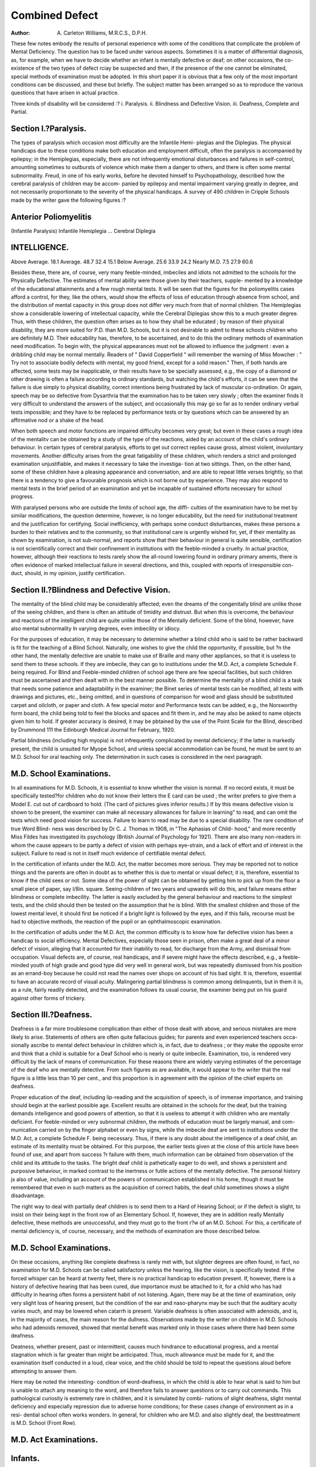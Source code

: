 Combined Defect
================

:Author: A. Carleton Williams, M.R.C.S., D.P.H.

These few notes embody the results of personal experience with some of
the conditions that complicate the problem of Mental Deficiency. The question
has to be faced under various aspects. Sometimes it is a matter of differential
diagnosis, as, for example, when we have to decide whether an infant is mentally
defective or deaf; on other occasions, the co-existence of the two types of defect
rciay be suspected and then, if the presence of the one cannot be eliminated,
special methods of examination must be adopted. In this short paper it is obvious
that a few only of the most important conditions can be discussed, and these but
briefly. The subject matter has been arranged so as to reproduce the various
questions that have arisen in actual practice.

Three kinds of disability will be considered :?
i. Paralysis.
ii. Blindness and Defective Vision.
iii. Deafness, Complete and Partial.

Section I.?Paralysis.
----------------------

The types of paralysis which occasion most difficulty are the Infantile Hemi-
plegias and the Diplegias. The physical handicaps due to these conditions make
both education and employment difficult, often the paralysis is accompanied by
epilepsy; in the Hemiplegias, especially, there are not infrequently emotional
disturbances and failures in self-control, amounting sometimes to outbursts of
violence which make them a danger to others, and there is often some mental
subnormality. Freud, in one of his early works, before he devoted himself to
Psychopathology, described how the cerebral paralysis of children may be accom-
panied by epilepsy and mental impairment varying greatly in degree, and not
necessarily proportionate to the severity of the physical handicaps.
A survey of 490 children in Cripple Schools made by the writer gave the
following figures :?

Anterior Poliomyelitis
-----------------------

(Infantile Paralysis)
Infantile Hemiplegia ...
Cerebral Diplegia

INTELLIGENCE.
-------------

Above Average.
18.1
Average.
48.7
32.4
15.1
Below Average.
25.6
33.9
24.2
Nearly M.D.
7.5
27.9
60.6

Besides these, there are, of course, very many feeble-minded, imbeciles and
idiots not admitted to the schools for the Physically Defective.
The estimates of mental ability were those given by their teachers, supple-
mented by a knowledge of the educational attainments and a few rough mental
tests. It will be seen that the figures for the poliomyelitis cases afford a control,
for they, like the others, would show the effects of loss of education through
absence from school, and the distribution of mental capacity in this group does
not differ very much from that of normal children. The Hemiplegias show a
considerable lowering of intellectual capacity, while the Cerebral Diplegias show
this to a much greater degree. Thus, with these children, the question often
arises as to how they shall be educated ; by reason of their physical disability,
they are more suited for P.D. than M.D. Schools, but it is not desirable to
admit to these schools children who are definitely M.D. Their educability has,
therefore, to be ascertained, and to do this the ordinary methods of examination
need modification. To begin with, the physical appearances must not be allowed
to influence the judgment : even a dribbling child may be normal mentally. Readers
of " David Copperfield " will remember the warning of Miss Mowcher : " Try
not to associate bodily defects with mental, my good friend, except for a solid
reason." Then, if both hands are affected, some tests may be inapplicable, or
their results have to be specially assessed, e.g., the copy of a diamond or other
drawing is often a failure according to ordinary standards, but watching the
child's efforts, it can be seen that the failure is due simply to physical disability,
correct intentions being frustrated by lack of muscular co-ordination. Or again,
speech may be so defective from Dysarthria that the examination has to be taken
very slowly ; often the examiner finds it very difficult to understand the answers
of the subject, and occasionally this may go so far as to render ordinary verbal
tests impossible; and they have to be replaced by performance tests or by questions
which can be answered by an affirmative nod or a shake of the head.

When both speech and motor functions are impaired difficulty becomes very
great; but even in these cases a rough idea of the mentalitv can be obtained
by a study of the type of the reactions, aided by an account of the child's
ordinary behaviour. In certain types of cerebral paralysis, efforts to get out correct
replies cause gross, almost violent, involuntary movements. Another difficulty
arises from the great fatigability of these children, which renders a strict and
prolonged examination unjustifiable, and makes it necessary to take the investiga-
tion at two sittings. Then, on the other hand, some of these children have a
pleasing appearance and conversation, and are able to repeat little verses brightly,
so that there is a tendency to give a favourable prognosis which is not borne
out by experience. They may also respond to mental tests in the brief period
of an examination and yet be incapable of sustained efforts necessary for school
progress.

With paralysed persons who are outside the limits of school age, the diffi-
culties of the examination have to be met by similar modifications, the question
determine, however, is no longer educability, but the need for institutional
treatment and the justification for certifying. Social inefficiency, with perhaps
some conduct disturbances, makes these persons a burden to their relatives and to
the community, so that institutional care is urgently wished for, yet, if their
mentality as shown by examination, is not sub-normal, and reports show that their
behaviour in general is quite sensible, certification is not scientifically correct and
their confinement in institutions with the feeble-minded a cruelty. In actual practice,
however, although their reactions to tests rarely show the all-round lowering found
in ordinary primary aments, there is often evidence of marked intellectual
failure in several directions, and this, coupled with reports of irresponsible con-
duct, should, in my opinion, justify certification.

Section II.?Blindness and Defective Vision.
--------------------------------------------

The mentality of the blind child may be considerably affected; even the
dreams of the congenitally blind are unlike those of the seeing children, and there
is often an attitude of timidity and distrust. But when this is overcome, the
behaviour and reactions of the intelligent child are quite unlike those of the
Mentally deficient. Some of the blind, however, have also mental subnormality
ln varying degrees, even imbecility or idiocy.

For the purposes of education, it may be necessary to determine whether
a blind child who is said to be rather backward is fit for the teaching of a Blind
School. Naturally, one wishes to give the child the opportunity, if possible, but
?n the other hand, the mentally defective are unable to make use of Braille and
many other appliances, so that it is useless to send them to these schools. If
they are imbecile, they can go to institutions under the M.D. Act, a complete
Schedule F. being required. For Blind and Feeble-minded children of school age
there are few special facilities, but such children must be ascertained and then
dealt with in the best manner possible. To determine the mentality of a blind
child is a task that needs some patience and adaptability in the examiner; the
Binet series of mental tests can be modified, all tests with drawings and pictures,
etc., being omitted, and in questions of comparison for wood and glass should be
substituted carpet and oilcloth, or paper and cloth. A few special motor and
Performance tests can be added, e.g., the Norsworthy form board, the child being
told to feel the blocks and spaces and fit them in, and he may also be asked to
name objects given him to hold. If greater accuracy is desired, it may be
pbtained by the use of the Point Scale for the Blind, described by Drummond
111 the Edinburgh Medical Journal for February, 1920.

Partial blindness (including high myopia) is not infrequently complicated by
mental deficiency; if the latter is markedly present, the child is unsuited for
Myope School, and unless special accommodation can be found, he must be sent
to an M.D. School for oral teaching only. The determination in such cases is
considered in the next paragraph.

M.D. School Examinations.
-------------------------

In all examinations for M.D. Schools, it is essential to know whether the
vision is normal. If no record exists, it must be specifically tested?for children
who do not know their letters the E card can be used ; the writer prefers to
give them a Model E. cut out of cardboard to hold. (The card of pictures
gives inferior results.) If by this means defective vision is shown to be present,
the examiner can make all necessary allowances for failure in learning" to read,
and can omit the tests which need good vision for success. Failure to learn to
read may be due to a special disability. The rare condition of true Word Blind-
ness was described by Dr C. J. Thomas in 1908, in "The Aphasias of Child-
hood," and more recently Miss Fildes has investigated its psychology (British
Journal of Psychology for 1921). There are also many non-readers in whom the
cause appears to be partly a defect of vision with perhaps eye-strain, and a lack
of effort and of interest in the subject. Failure to read is not in itself much
evidence of certifiable mental defect.

In the certification of infants under the M.D. Act, the matter becomes more
serious. They may be reported not to notice things and the parents are often
in doubt as to whether this is due to mental or visual defect; it is, therefore,
essential to know if the child sees or not. Some idea of the power of sight
can be obtained by getting him to pick up from the floor a small piece of paper,
say l/8in. square. Seeing-children of two years and upwards will do this, and
failure means either blindness or complete imbecility. The latter is easily excluded
by the general behaviour and reactions to the simplest tests, and the child should
then be tested on the assumption that he is blind. With the smallest children
and those of the lowest mental level, it should first be noticed if a bright light is
followed by the eyes, and if this fails, recourse must be had to objective methods,
the reaction of the pupil or an ophthalmoscopic examination.

In the certification of adults under the M.D. Act, the common difficulty is to
know how far defective vision has been a handicap to social efficiency. Mental
Defectives, especially those seen in prison, often make a great deal of a minor
defect of vision, alleging that it accounted for their inability to read, for discharge
from the Army, and dismissal from occupation. Visual defects are, of course,
real handicaps, and if severe might have the effects described, e.g., a feeble-
minded youth of high grade and good type did very well in general work, but was
repeatedly dismissed from his position as an errand-boy because he could not read
the names over shops on account of his bad sight. It is, therefore, essential
to have an accurate record of visual acuity. Malingering partial blindness is
common among delinquents, but in them it is, as a rule, fairly readily detected,
and the examination follows its usual course, the examiner being put on his
guard against other forms of trickery.

Section III.?Deafness.
----------------------

Deafness is a far more troublesome complication than either of those dealt
with above, and serious mistakes are more likely to arise. Statements of others
are often quite fallacious guides; for parents and even experienced teachers occa-
sionally ascribe to mental defect behaviour in children which is, in fact, due to
deafness ; or they make the opposite error and think that a child is suitable for
a Deaf School who is nearly or quite imbecile. Examination, too, is
rendered very difficult by the lack of means of communication. For these reasons
there are widely varying estimates of the percentage of the deaf who are mentally
detective. From such figures as are available, it would appear to the writer
that the real figure is a little less than 10 per cent., and this proportion is in
agreement with the opinion of the chief experts on deafness.

Proper education of the deaf, including lip-reading and the acquisition of
speech, is of immense importance, and training should begin at the earliest
possible age. Excellent results are obtained in the schools for the deaf, but the
training demands intelligence and good powers of attention, so that it is useless
to attempt it with children who are mentally deficient. For feeble-minded or very
subnormal children, the methods of education must be largely manual, and com-
munication carried on by the finger alphabet or even by signs, while the imbecile
deaf are sent to institutions under the M.D. Act, a complete Schedule F. being
necessary. Thus, if there is any doubt about the intelligence of a deaf child, an
estimate of its mentality must be obtained. For this purpose, the earlier tests
given at the close of this article have been found of use, and apart from success
?r failure with them, much information can be obtained from observation of the
child and its attitude to the tasks. The bright deaf child is pathetically eager to
do well, and shows a persistent and purposive behaviour, in marked contrast
to the inertness or futile actions of the mentally defective. The personal history
js also of value, including an account of the powers of communication established
in his home, though it must be remembered that even in such matters as the
acquisition of correct habits, the deaf child sometimes shows a slight disadvantage.

The right way to deal with partially deaf children is to send them to a
Hard of Hearing School; or if the defect is slight, to insist on their being kept
in the front row of an Elementary School. If, however, they are in addition really
Mentally defective, these methods are unsuccessful, and they must go to the front
r?w of an M.D. School. For this, a certificate of mental deficiency is, of course,
necessary, and the methods of examination are those described below.

M.D. School Examinations.
--------------------------

On these occasions, anything like complete deafness is rarely met with, but
slighter degrees are often found, in fact, no examination for M.D. Schools can
be called satisfactory unless the hearing, like the vision, is specifically tested.
If the forced whisper can be heard at twenty feet, there is no practical handicap
to education present. If, however, there is a history of defective hearing that
has been cured, due importance must be attached to it, for a child who has had
difficulty in hearing often forms a persistent habit of not listening. Again, there
may be at the time of examination, only very slight loss of hearing present, but
the condition of the ear and naso-pharynx may be such that the auditary acuity
varies much, and may be lowered when catarrh is present. Variable deafness is
often associated with adenoids, and is, in the majority of cases, the main reason
for the dullness. Observations made by the writer on children in M.D. Schools
who had adenoids removed, showed that mental benefit was marked only in those
cases where there had been some deafness.

Deatness, whether present, past or intermittent, causes much hindrance to
educational progress, and a mental stagnation which is far greater than might be
anticipated. Thus, much allowance must be made for it, and the examination
itself conducted in a loud, clear voice, and the child should be told to repeat
the questions aloud before attempting to answer them.

Here may be noted the interesting- condition of word-deafness, in which the
child is able to hear what is said to him but is unable to attach any meaning to
the word, and therefore fails to answer questions or to carry out commands. This
pathological curiosity is extremely rare in children, and it is simulated by combi-
nations of slight deafness, slight mental deficiency and especially repression due
to adverse home conditions; for these cases change of environment as in a resi-
dential school often works wonders. In general, for children who are M.D. and
also slightly deaf, the bestitreatment is M.D. School (Front Row).

M.D. Act Examinations.
----------------------

Infants.
--------

With little children who are examined for mental deficiency, it is essential to
make sure that they are not deaf. The parents' report is often unreliable, though
it is of more Value if they can give practical reasons for their opinions. The
examiner must always test the hearing for himself, and if a response is not easily
obtained, attempts should be made to elicit one by persistence and by choosing
questions or sounds that arouse the child's interests. If there is no response, the
child is either a low-grade imbecile or deaf, or possibly both. The methods of
differentiation are largely those described for the disposal of the deaf in schools,
but with the youngest children more depends upon the accounts of the child's
ordinary behaviour and the tests used will be the very simplest.

Adults.
--------

Here again, the first thing is to test the hearing. For this purpose the forced
whisper test is the best, but it needs special care, for mistakes are remarkably
frequent. Malingering deafness is very common in delinquents, and the examiner
must be prepared to meet and expose it. On the other hand, real deafness has
been unrecognised because the subject had good powers of lip-reading, but this
possibility is excluded if the test is always conducted with the subject's back to
the examiner.

If a defect of hearing is present, but not severe, it is merely necessary
to make allowances for it and modify the examination accordingly ; but if complete
deafness is present, the problem of means of communication has to be faced.
There may be good lip-reading and speech also, though the intonation is always
characteristic; the possession of these attainments makes the existence of ordinary
mental deficiency extremely unlikely. Others can communicate in writing, though
the syntax and arrangement of words is peculiar, as it often is even in the normal
deaf, and thus such characteristics in the writings of the deaf should not be thought
to connote mental deficiency. Others, again, can express themselves with the
finger alphabet only, and this fact makes it a little more likely that they are
mentally deficient, but it may be due to lack of facilities for instruction by oral
methods.

Lastly, there are those whose only language is that of signs, and it is useful
for the examiner to know a few of these for the purpose of giving directions; but
the examination must consist almost exclusively of the performance and picture
tests described below which, indeed, play an important part in all investigations of
the mentality of the deaf. With the elder deaf in general, several peculiarities are
found. Besides their curious methods of expressing themselves in writing, they
have a marked lack of capacity for dealing with abstract questions and with
numbers, and they often show ignorance of social conventions and a tendency to
temperamental instability, in sharp contrast to good powers of memory and reason-
ing, and skilled craftsmanship.

Mental welfare!. yg
--------------------

When deafness and blindness are combined, the handicap is very great, so
that many writers speak of "Imbecility by deprivation," but how little the intrinsic
intelligence may be affected is shown by the famous cases of Helen Keller and
Laura Bridgman. The real potentialities can be roughly gauged by watching
the general behaviour, and the perlormance with certain tests, particularly the
Norsworthy Form Board as described for the Blind.

Non-Verbal Tests.
------------------

A. Those given for infants (1 to 2) by Binet in his 1905 series only.
1. Eye follows a light.
2. Objects shown are grasped and handled.
3. A suspended object is grasped.
4. Child offered a sweet and a block of wood chooses a sweet.
5. Child unwraps the paper containing a sweet before attempting to eat it.
6. Child imitates simple movements and obeys simple commands (for
the deaf the orders take the form of signs).
B. Additional infant tests found useful in practice for ages 2 to 3 :?
1. Fitting together a nest of boxes.
2. Matching the four primary colours by fitting coloured discs into
frames similarly coloured.
3. The Norsworthy Form Board, success or failure and method.
C. Tests for later ages standardised at a Deaf School to the ages given.
1. Reproduction of two written digits shown for five seconds. (Age 5.)
2. Reproduction of three digits. (Age 7.)
3. Reproduction of four digits. (Age 9.)
4. Copying of a square. (Age 5.)
5. Copying of a diamond. (Age 7.)
6. Counting four objects. (Age 5.)
(The number is written, or four fingers shown, and the child is
directed to count out four objects such as beads.)
7. Counting thirteen objects, method as above. (Age 6.)
8. Adaptation Board. (Age 7.)
(This is a board with four round holes at its corners, one of which
will just admit a plug, while the others are a shade too small. The
subject is shown which is the right hole; the board is then reversed
and he is directed to re-insert the plug. A defective would fail by
trying again in the same corner.)

9. " Patience " in frame, done in 15 seconds. (Age 5.)
(Two wooden triangles have to be fitted into a rectangular frame.)
10. Binet's design A. (Age 8.)
11. Binet's design B (the scioll). (Age 9.)
(These designs are shown separately for 10 seconds each.)
12. Tying a bow-not. (Age 7.)
(The subject is shown a bow tied round a stick; it is undone and
he is directed to re-tie it.)
13. The Norsworthy Form Board.
(This is of value for many purposes, while a great deal is learnt
by merely watching the child's efforts. It also standardises quite
well as to speed for age.)
Time in seconds 50.3 46.4 37.5 32.5 29.3 23.7
Age   5 6 7 8 9 10
14. Healy A puzzle. (Age 10.)
15. Healy B puzzle. (Age 12.)
16. Healy picture completion.
(This is by far the most valuable test for the older and brighter
deaf, and with it mental ages from 9 to 12 can be determined.
It is rather expensive and has to be obtained specially from America,
Messrs. Stoelting, of Chicago.)
17. Words in order test. (Ages 9 to 11.)

(Each word of a simple sentence, such as " The cat ran after the
mouse and caught it," is written on a separate card. These cards
are then put on the table in a wrong order and the subject is
directed to arrange them into the sentence. It is often necessary
to show children what is wanted by making them watch the
re-arrangement of another set of words. This example with nine
simple words, is usually done by the deaf who have a mental age
of 11; a sentence of six. words can be done at age 9.)

These tests do not form a complete series, but a selection from them is
found to give a fairly accurate estimate of the mental level and an opportunity
for observing the type of reaction. In tests Nos. 8, 9, 13, 14 and 15 especially,
this qualitative aspect is of more impoi tance than success or failure at a given age.
